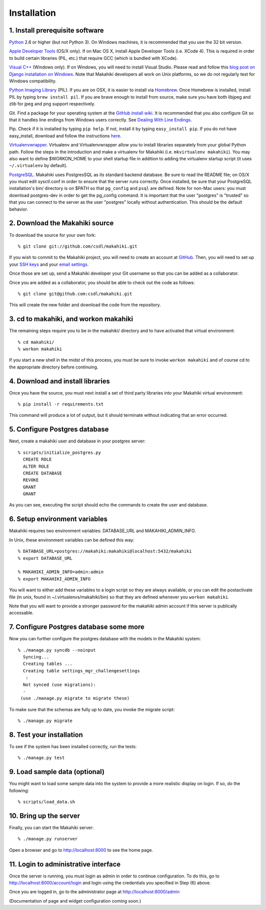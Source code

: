Installation
============

1. Install prerequisite software
--------------------------------

`Python`_ 2.6 or higher (but not Python 3). On Windows machines, it
is recommended that you use the 32 bit version.

`Apple Developer Tools`_ (OS/X only). If on Mac OS X, install
Apple Developer Tools (i.e. XCode 4). This is required in order to 
build certain libraries (PIL, etc.) that require GCC (which is bundled with
XCode).

`Visual C++`_ (Windows only).  If on Windows, you will need to install
Visual Studio.  Please read and follow this `blog post on Django
installation on Windows`_.  Note that Makahiki developers all work on Unix
platforms, so we do not regularly test for Windows compatibility.

`Python Imaging Library`_ (PIL). If you are on OSX, it is easier to
install via `Homebrew`_. Once Homebrew is installed, install PIL by
typing ``brew install pil``. If you are brave enough to install from
source, make sure you have both libjpeg and zlib for jpeg and png
support respectively.

Git. Find a package for your operating system at the `GitHub install
wiki`_. It is recommended that you also configure Git so that it
handles line endings from Windows users correctly. See `Dealing With
Line Endings`_.

Pip. Check if it is installed by typing ``pip help``. If not, install
it by typing ``easy_install pip``. If you do not have easy_install,
download and follow the instructions `here`_.

`Virtualenvwrapper`_. Virtualenv and
Virtualenvwrapper allow you to install libraries separately from your
global Python path. Follow the steps in the introduction and make a
virtualenv for Makahiki (i.e. ``mkvirtualenv makahiki``). You may
also want to define $WORKON\_HOME to your shell startup file in
addition to adding the virtualenv startup script (it uses
``~/.virtualenv`` by default).

`PostgreSQL`_.  Makahiki uses PostgresSQL as its standard backend
database.   Be sure to read the README file; on OS/X you must edit
sysctl.conf in order to ensure that the server runs correctly.  Once
installed, be sure that your PostgreSQL installation's bin/ directory 
is on $PATH so that ``pg_config`` and ``psql`` are defined.  Note for non-Mac users: you
must download postgres-dev in order to get the pg_config command.  It is
important that the user "postgres" is "trusted" so that you can connect to
the server as the user "postgres" locally without authentication.  This should be the
default behavior. 

.. _Python: http://www.python.org/download/
.. _Python Imaging Library: http://www.pythonware.com/products/pil/
.. _Homebrew: http://mxcl.github.com/homebrew/
.. _GitHub install wiki: http://help.github.com/git-installation-redirect
.. _Dealing With Line Endings: http://help.github.com/dealing-with-lineendings/
.. _here: http://pypi.python.org/pypi/setuptools
.. _Virtualenvwrapper: http://www.doughellmann.com/docs/virtualenvwrapper/
.. _PostgreSQL: http://www.postgresql.org/
.. _Apple Developer Tools: https://developer.apple.com/technologies/mac/
.. _Visual C++: http://microsoft.com/visualstudio/en-us/products/2008-editions/express
.. _blog post on Django installation on Windows: http://slacy.com/blog/2011/06/django-postgresql-virtualenv-development-setup-for-windows-7/

2. Download the Makahiki source
-------------------------------

To download the source for your own fork::

  % git clone git://github.com/csdl/makahiki.git

If you wish to commit to the Makahiki project, you will need to
create an account at `GitHub`_. Then, you will need to set up your
`SSH keys`_ and your `email settings`_.

Once those are set up, send a Makahiki developer your Git username so that you can be
added as a collaborator.

Once you are added as a collaborator, you should be able to check out the
code as follows::

  % git clone git@github.com:csdl/makahiki.git

This will create the new folder and download the code from the repository.

.. _GitHub: http://github.com
.. _SSH keys: http://help.github.com/key-setup-redirect
.. _email settings: http://help.github.com/git-email-settings/

3. cd to makahiki, and workon makahiki
--------------------------------------

The remaining steps require you to be in the makahiki/ directory and to have
activated that virtual environment::

  % cd makahiki/
  % workon makahiki

If you start a new shell in the midst of this process, you must be sure to invoke ``workon makahiki``
and of course cd to the appropriate directory before continuing. 


4. Download and install libraries
---------------------------------

Once you have the source, you must next install a set of third party
libraries into your Makahiki virtual environment::

  % pip install -r requirements.txt
  
This command will produce a lot of output, but it should terminate without
indicating that an error occurred.


5. Configure Postgres database
------------------------------

Next, create a makahiki user and database in your postgres server::

  % scripts/initialize_postgres.py
    CREATE ROLE
    ALTER ROLE
    CREATE DATABASE
    REVOKE
    GRANT
    GRANT


As you can see, executing the script should echo the commands to create the
user and database. 

6. Setup environment variables
------------------------------

Makahiki requires two environment variables: DATABASE_URL and
MAKAHIKI_ADMIN_INFO.  

In Unix, these environment variables can be defined this way::

  % DATABASE_URL=postgres://makahiki:makahiki@localhost:5432/makahiki
  % export DATABASE_URL

  % MAKAHIKI_ADMIN_INFO=admin:admin
  % export MAKAHIKI_ADMIN_INFO

You will want to either add these variables to a login script so they are
always available, or you can edit the postactivate file (in unix, found in
~/.virtualenvs/makahiki/bin) so that they are defined whenever you 
``workon makahiki``.

Note that you will want to provide a stronger password for the makahiki
admin account if this server is publically accessable. 

7.  Configure Postgres database some more
-----------------------------------------

Now you can further configure the postgres database with the models in the
Makahiki system::


  % ./manage.py syncdb --noinput
    Syncing...
    Creating tables ...
    Creating table settings_mgr_challengesettings
     :
    Not synced (use migrations):
    - 
   (use ./manage.py migrate to migrate these)

To make sure that the schemas are fully up to date, you invoke the migrate
script::

  % ./manage.py migrate

8. Test your installation
-------------------------

To see if the system has been installed correctly, run the tests::

  % ./manage.py test

9. Load sample data (optional)
------------------------------

You might want to load some sample data into the system to provide a more
realistic display on login.  If so, do the following::

  % scripts/load_data.sh


10. Bring up the server
-----------------------

Finally, you can start the Makahiki server::

  % ./manage.py runserver

Open a browser and go to http://localhost:8000 to see the home page. 


11. Login to administrative interface
-------------------------------------

Once the server is running, you must login as admin in order to continue
configuration. To do this, go to http://localhost:8000/account/login
and login using the credentials you specified in Step (6) above. 

Once you are logged in, go to the administrator page at
http://localhost:8000/admin

(Documentation of page and widget configuration coming soon.)

